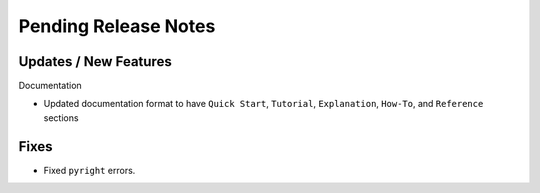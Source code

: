 Pending Release Notes
=====================

Updates / New Features
----------------------

Documentation

* Updated documentation format to have ``Quick Start``, ``Tutorial``, ``Explanation``, ``How-To``, and ``Reference``
  sections

Fixes
-----

* Fixed ``pyright`` errors.
